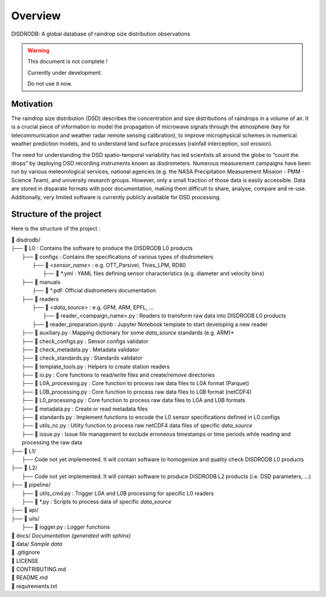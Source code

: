 ========
Overview
========

DISDRODB: A global database of raindrop size distribution observations

.. warning::
    This document is not complete !

    Currently under development.

    Do not use it now.

Motivation
================

The raindrop size distribution (DSD) describes the concentration and size distributions of raindrops in a volume of air. It is a crucial piece of  information to model the propagation of microwave signals through the atmosphere (key for telecommunication and weather radar remote sensing calibration), to improve microphysical schemes in numerical weather prediction models, and to understand land surface processes (rainfall interception, soil erosion).

The need for understanding the DSD spatio-temporal variability has led scientists all around the globe to “count the drops” by deploying DSD recording instruments known as disdrometers. Numerous measurement campaigns have been run by various meteorological services, national agencies (e.g. the NASA Precipitation Measurement Mission - PMM - Science Team), and university research groups. However, only a small fraction of those data is easily accessible. Data are stored in disparate formats with poor documentation, making them difficult to share, analyse, compare and re-use.  Additionally, very limited software is currently publicly available for DSD processing.


Structure of the project
========================


Here is the structure of the project :

| 📁 disdrodb/
| ├── 📁 L0 : Contains the software to produce the DISDRODB L0 products   
|     ├── 📁 configs : Contains the specifications of various types of disdrometers
|     	├── 📁 `<sensor_name>` : e.g. OTT_Parsivel, Thies_LPM, RD80
|     		├── 📜 \*.yml  : YAML files defining sensor characteristics (e.g. diameter and velocity bins)
|     ├── 📁 manuals 
|       ├── 📜 \*.pdf: Official disdrometers documentation
|     ├── 📁 readers
|     	├── 📁 `<data_source>` : e.g. GPM, ARM, EPFL, ...
|           ├── 📜 \reader_<campaign_name>.py : Readers to transform raw data into DISDRODB L0 products
|       ├── 📜 reader_preparation.ipynb : Jupyter Notebook template to start developing a new reader
|     ├── 📜 auxiliary.py : Mapping dictionary for some `data_source` standards (e.g. ARM)*
|     ├── 📜 check_configs.py : Sensor configs validator
|     ├── 📜 check_metadata.py : Metadata validator
|     ├── 📜 check_standards.py : Standards validator
|     ├── 📜 template_tools.py : Helpers to create station readers
|     ├── 📜 io.py : Core functions to read/write files and create/remove directories
|     ├── 📜 L0A_processing.py : Core function to process raw data files to L0A format (Parquet)
|     ├── 📜 L0B_processing.py : Core function to process raw data files to L0B format (netCDF4)
|     ├── 📜 L0_processing.py : Core function to process raw data files to L0A and L0B formats
|     ├── 📜 metadata.py : Create or read metadata files  
|     ├── 📜 standards.py : Implement functions to encode the L0 sensor specifications defined in L0.configs
|     ├── 📜 utils_nc.py : Utilty function to process raw netCDF4 data files of specific `data_source`
|     ├── 📜 issue.py : Issue file management to exclude erroneous timestamps or time periods while reading and processing the raw data
| ├── 📁 L1/
|     ├── Code not yet implemented. It will contain software to homogenize and quality check DISDRODB L0 products
| ├── 📁 L2/
|     ├── Code not yet implemented. It will contain software to produce DISDRODB L2 products (i.e. DSD parameters, ...)
| ├── 📁 pipeline/
|   ├── 📜 utils_cmd.py : Trigger L0A and L0B processing for specific L0 readers
|   ├── 📜 \*.py : Scripts to process data of specific `data_source`
| ├── 📁 api/
| ├── 📁 uils/
|   ├── 📜 logger.py : Logger functions
| 📁 docs/ *Documentation (generated with sphinx)*
| 📁 data/ *Sample data*
| 📜 .gitignore
| 📜 LICENSE
| 📜 CONTRIBUTING.md
| 📜 README.md
| 📜 requirements.txt





